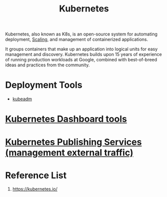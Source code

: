 :PROPERTIES:
:ID:       b60301a4-574f-43ee-a864-15f5793ea990
:END:
#+title: Kubernetes
#+filetags:  

Kubernetes, also known as K8s, is an open-source system for automating deployment, [[id:5e3c0085-cca6-4de8-823e-9abfcbb2e99b][Scaling]], and management of containerized applications.

It groups containers that make up an application into logical units for easy management and discovery. Kubernetes builds upon 15 years of experience of running production workloads at Google, combined with best-of-breed ideas and practices from the community.

* Deployment Tools
+ [[id:9d293990-ff98-47eb-93a4-556df1e7b26d][kubeadm]]

* [[id:3c577bc9-0403-468a-9214-47a0c0151d6f][Kubernetes Dashboard tools]]

* [[id:a6065697-c284-44bf-9f79-fe1e2e87fd1e][Kubernetes Publishing Services (management external traffic)]]

* Reference List
1. https://kubernetes.io/
